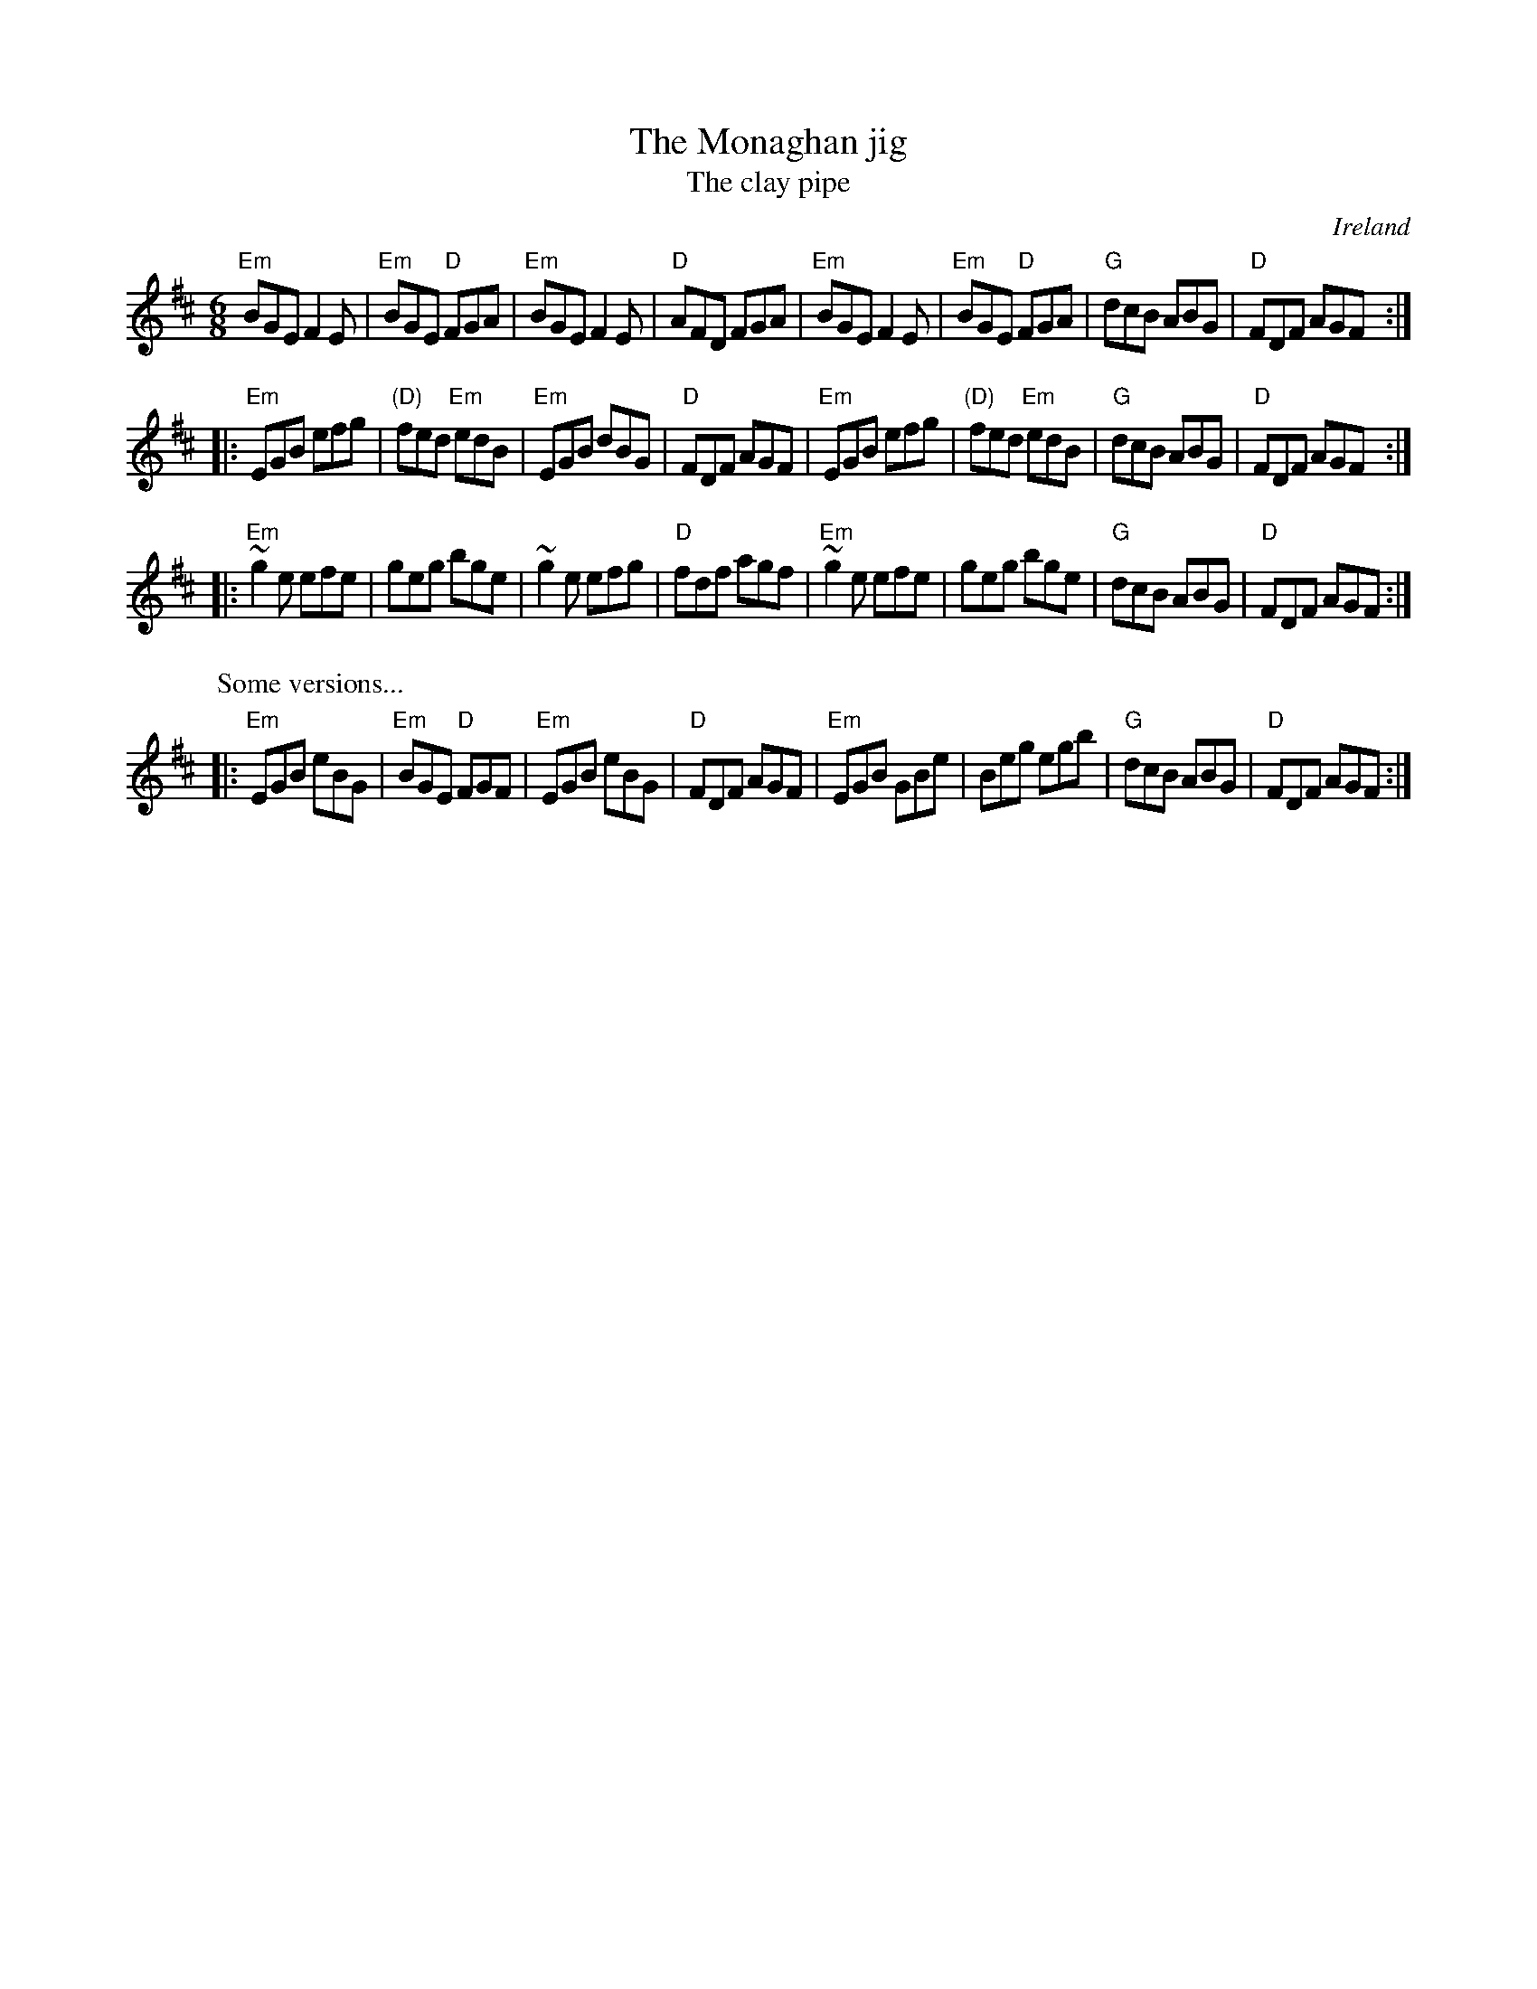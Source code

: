 X:739
T:The Monaghan jig
T:The clay pipe
R:Jig
O:Ireland
D:Michael Coleman ??
D:Mary Bergin "Fedoga Stain"
B:O'Neill's 1033 is 3 parts
S:My arrangement from various sources
Z:Transcription, arrangement, chords:Mike Long
M:6/8
L:1/8
K:D
"Em"BGE F2E|"Em"BGE "D"FGA|"Em"BGE F2E|"D"AFD FGA|\
"Em"BGE F2E|"Em"BGE "D"FGA|"G"dcB ABG|"D"FDF AGF:|
|:"Em"EGB efg|"(D)"fed "Em"edB|"Em"EGB dBG|"D"FDF AGF|\
"Em"EGB efg|"(D)"fed "Em"edB|"G"dcB ABG|"D"FDF AGF:|
|:"Em"~g2e efe|geg bge|~g2 e efg|"D"fdf agf|\
"Em"~g2e efe|geg bge|"G"dcB ABG|"D"FDF AGF:|
P:Some versions...
|:"Em"EGB eBG|"Em"BGE "D"FGF|"Em"EGB eBG|"D"FDF AGF|\
"Em"EGB GBe|Beg egb|"G"dcB ABG|"D"FDF AGF:|
